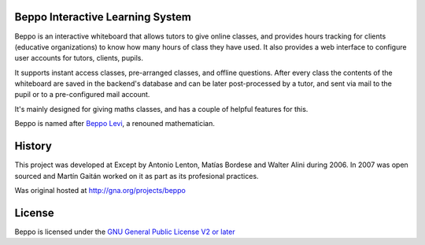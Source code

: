 Beppo Interactive Learning System
---------------------------------

Beppo is an interactive whiteboard that allows tutors to give 
online classes, and provides hours tracking for clients (educative 
organizations) to know how many hours of class they have used. 
It also provides a web interface to configure user accounts 
for tutors, clients, pupils.

It supports instant access classes, pre-arranged classes, 
and offline questions. After every class the contents of the whiteboard 
are saved in the backend's database and can be later post-processed 
by a tutor, and sent via mail to the pupil or to a pre-configured 
mail account.

It's mainly designed for giving maths classes, and has a couple of 
helpful features for this.

Beppo is named after `Beppo Levi <http://en.wikipedia.org/wiki/Beppo_Levi>`_, 
a renouned mathematician. 

History
--------

This project was developed at Except by Antonio Lenton, Matías Bordese
and Walter Alini during 2006. In 2007 was open sourced and Martín Gaitán
worked on it as part as its profesional practices.  

Was original hosted at http://gna.org/projects/beppo

License
-------

Beppo is licensed under the `GNU General Public License V2 or later 
<http://www.gnu.org/licenses/old-licenses/gpl-2.0.html>`_

